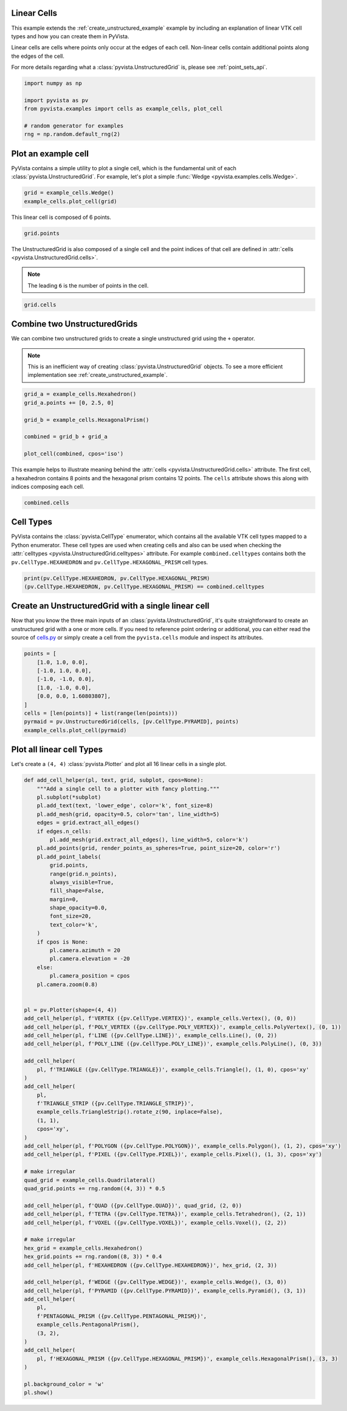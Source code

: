 
.. DO NOT EDIT.
.. THIS FILE WAS AUTOMATICALLY GENERATED BY SPHINX-GALLERY.
.. TO MAKE CHANGES, EDIT THE SOURCE PYTHON FILE:
.. "examples/00-load/linear-cells.py"
.. LINE NUMBERS ARE GIVEN BELOW.

.. only:: html

    .. note::
        :class: sphx-glr-download-link-note

        :ref:`Go to the end <sphx_glr_download_examples_00-load_linear-cells.py>`
        to download the full example code

.. rst-class:: sphx-glr-example-title

.. _sphx_glr_examples_00-load_linear-cells.py:


.. _linear_cells_example:

Linear Cells
~~~~~~~~~~~~

This example extends the :ref:`create_unstructured_example` example by
including an explanation of linear VTK cell types and how you can create them in
PyVista.

Linear cells are cells where points only occur at the edges of each
cell. Non-linear cells contain additional points along the edges of the cell.

For more details regarding what a :class:`pyvista.UnstructuredGrid` is, please
see :ref:`point_sets_api`.

.. GENERATED FROM PYTHON SOURCE LINES 18-27

.. code-block:: default

    import numpy as np

    import pyvista as pv
    from pyvista.examples import cells as example_cells, plot_cell

    # random generator for examples
    rng = np.random.default_rng(2)









.. GENERATED FROM PYTHON SOURCE LINES 28-34

Plot an example cell
~~~~~~~~~~~~~~~~~~~~
PyVista contains a simple utility to plot a single cell, which is the
fundamental unit of each :class:`pyvista.UnstructuredGrid`. For example,
let's plot a simple :func:`Wedge <pyvista.examples.cells.Wedge>`.


.. GENERATED FROM PYTHON SOURCE LINES 34-38

.. code-block:: default

    grid = example_cells.Wedge()
    example_cells.plot_cell(grid)





.. image-sg:: /examples/00-load/images/sphx_glr_linear-cells_001.png
   :alt: linear cells
   :srcset: /examples/00-load/images/sphx_glr_linear-cells_001.png
   :class: sphx-glr-single-img





.. GENERATED FROM PYTHON SOURCE LINES 39-40

This linear cell is composed of 6 points.

.. GENERATED FROM PYTHON SOURCE LINES 40-44

.. code-block:: default


    grid.points






.. rst-class:: sphx-glr-script-out

 .. code-block:: none


    pyvista_ndarray([[0. , 1. , 0. ],
                     [0. , 0. , 0. ],
                     [0. , 0.5, 0.5],
                     [1. , 1. , 0. ],
                     [1. , 0. , 0. ],
                     [1. , 0.5, 0.5]])



.. GENERATED FROM PYTHON SOURCE LINES 45-50

The UnstructuredGrid is also composed of a single cell and the point indices
of that cell are defined in :attr:`cells <pyvista.UnstructuredGrid.cells>`.

.. note::
   The leading ``6`` is the number of points in the cell.

.. GENERATED FROM PYTHON SOURCE LINES 50-54

.. code-block:: default


    grid.cells






.. rst-class:: sphx-glr-script-out

 .. code-block:: none


    array([6, 0, 1, 2, 3, 4, 5])



.. GENERATED FROM PYTHON SOURCE LINES 55-64

Combine two UnstructuredGrids
~~~~~~~~~~~~~~~~~~~~~~~~~~~~~
We can combine two unstructured grids to create a single unstructured grid
using the ``+`` operator.

.. note::
   This is an inefficient way of creating :class:`pyvista.UnstructuredGrid`
   objects. To see a more efficient implementation see
   :ref:`create_unstructured_example`.

.. GENERATED FROM PYTHON SOURCE LINES 64-75

.. code-block:: default


    grid_a = example_cells.Hexahedron()
    grid_a.points += [0, 2.5, 0]

    grid_b = example_cells.HexagonalPrism()

    combined = grid_b + grid_a

    plot_cell(combined, cpos='iso')





.. image-sg:: /examples/00-load/images/sphx_glr_linear-cells_002.png
   :alt: linear cells
   :srcset: /examples/00-load/images/sphx_glr_linear-cells_002.png
   :class: sphx-glr-single-img





.. GENERATED FROM PYTHON SOURCE LINES 76-80

This example helps to illustrate meaning behind the :attr:`cells
<pyvista.UnstructuredGrid.cells>` attribute. The first cell, a hexahedron
contains 8 points and the hexagonal prism contains 12 points. The ``cells``
attribute shows this along with indices composing each cell.

.. GENERATED FROM PYTHON SOURCE LINES 80-84

.. code-block:: default


    combined.cells






.. rst-class:: sphx-glr-script-out

 .. code-block:: none


    array([ 8,  0,  1,  2,  3,  4,  5,  6,  7, 12,  8,  9, 10, 11, 12, 13, 14,
           15, 16, 17, 18, 19])



.. GENERATED FROM PYTHON SOURCE LINES 85-93

Cell Types
~~~~~~~~~~
PyVista contains the :class:`pyvista.CellType` enumerator, which contains all the
available VTK cell types mapped to a Python enumerator. These cell types are
used when creating cells and also can be used when checking the
:attr:`celltypes <pyvista.UnstructuredGrid.celltypes>` attribute. For example
``combined.celltypes`` contains both the ``pv.CellType.HEXAHEDRON`` and
``pv.CellType.HEXAGONAL_PRISM`` cell types.

.. GENERATED FROM PYTHON SOURCE LINES 93-98

.. code-block:: default


    print(pv.CellType.HEXAHEDRON, pv.CellType.HEXAGONAL_PRISM)
    (pv.CellType.HEXAHEDRON, pv.CellType.HEXAGONAL_PRISM) == combined.celltypes






.. rst-class:: sphx-glr-script-out

 .. code-block:: none

    CellType.HEXAHEDRON CellType.HEXAGONAL_PRISM

    array([ True,  True])



.. GENERATED FROM PYTHON SOURCE LINES 99-107

Create an UnstructuredGrid with a single linear cell
~~~~~~~~~~~~~~~~~~~~~~~~~~~~~~~~~~~~~~~~~~~~~~~~~~~~
Now that you know the three main inputs of an
:class:`pyvista.UnstructuredGrid`, it's quite straightforward to create an
unstructured grid with a one or more cells. If you need to reference point
ordering or additional, you can either read the source of `cells.py
<https://github.com/pyvista/pyvista/blob/main/pyvista/examples/cells.py>`_ or
simply create a cell from the ``pyvista.cells`` module and inspect its attributes.

.. GENERATED FROM PYTHON SOURCE LINES 107-120

.. code-block:: default


    points = [
        [1.0, 1.0, 0.0],
        [-1.0, 1.0, 0.0],
        [-1.0, -1.0, 0.0],
        [1.0, -1.0, 0.0],
        [0.0, 0.0, 1.60803807],
    ]
    cells = [len(points)] + list(range(len(points)))
    pyrmaid = pv.UnstructuredGrid(cells, [pv.CellType.PYRAMID], points)
    example_cells.plot_cell(pyrmaid)





.. image-sg:: /examples/00-load/images/sphx_glr_linear-cells_003.png
   :alt: linear cells
   :srcset: /examples/00-load/images/sphx_glr_linear-cells_003.png
   :class: sphx-glr-single-img





.. GENERATED FROM PYTHON SOURCE LINES 121-125

Plot all linear cell Types
~~~~~~~~~~~~~~~~~~~~~~~~~~
Let's create a ``(4, 4)`` :class:`pyvista.Plotter` and plot all 16 linear
cells in a single plot.

.. GENERATED FROM PYTHON SOURCE LINES 125-200

.. code-block:: default



    def add_cell_helper(pl, text, grid, subplot, cpos=None):
        """Add a single cell to a plotter with fancy plotting."""
        pl.subplot(*subplot)
        pl.add_text(text, 'lower_edge', color='k', font_size=8)
        pl.add_mesh(grid, opacity=0.5, color='tan', line_width=5)
        edges = grid.extract_all_edges()
        if edges.n_cells:
            pl.add_mesh(grid.extract_all_edges(), line_width=5, color='k')
        pl.add_points(grid, render_points_as_spheres=True, point_size=20, color='r')
        pl.add_point_labels(
            grid.points,
            range(grid.n_points),
            always_visible=True,
            fill_shape=False,
            margin=0,
            shape_opacity=0.0,
            font_size=20,
            text_color='k',
        )
        if cpos is None:
            pl.camera.azimuth = 20
            pl.camera.elevation = -20
        else:
            pl.camera_position = cpos
        pl.camera.zoom(0.8)


    pl = pv.Plotter(shape=(4, 4))
    add_cell_helper(pl, f'VERTEX ({pv.CellType.VERTEX})', example_cells.Vertex(), (0, 0))
    add_cell_helper(pl, f'POLY_VERTEX ({pv.CellType.POLY_VERTEX})', example_cells.PolyVertex(), (0, 1))
    add_cell_helper(pl, f'LINE ({pv.CellType.LINE})', example_cells.Line(), (0, 2))
    add_cell_helper(pl, f'POLY_LINE ({pv.CellType.POLY_LINE})', example_cells.PolyLine(), (0, 3))

    add_cell_helper(
        pl, f'TRIANGLE ({pv.CellType.TRIANGLE})', example_cells.Triangle(), (1, 0), cpos='xy'
    )
    add_cell_helper(
        pl,
        f'TRIANGLE_STRIP ({pv.CellType.TRIANGLE_STRIP})',
        example_cells.TriangleStrip().rotate_z(90, inplace=False),
        (1, 1),
        cpos='xy',
    )
    add_cell_helper(pl, f'POLYGON ({pv.CellType.POLYGON})', example_cells.Polygon(), (1, 2), cpos='xy')
    add_cell_helper(pl, f'PIXEL ({pv.CellType.PIXEL})', example_cells.Pixel(), (1, 3), cpos='xy')

    # make irregular
    quad_grid = example_cells.Quadrilateral()
    quad_grid.points += rng.random((4, 3)) * 0.5

    add_cell_helper(pl, f'QUAD ({pv.CellType.QUAD})', quad_grid, (2, 0))
    add_cell_helper(pl, f'TETRA ({pv.CellType.TETRA})', example_cells.Tetrahedron(), (2, 1))
    add_cell_helper(pl, f'VOXEL ({pv.CellType.VOXEL})', example_cells.Voxel(), (2, 2))

    # make irregular
    hex_grid = example_cells.Hexahedron()
    hex_grid.points += rng.random((8, 3)) * 0.4
    add_cell_helper(pl, f'HEXAHEDRON ({pv.CellType.HEXAHEDRON})', hex_grid, (2, 3))

    add_cell_helper(pl, f'WEDGE ({pv.CellType.WEDGE})', example_cells.Wedge(), (3, 0))
    add_cell_helper(pl, f'PYRAMID ({pv.CellType.PYRAMID})', example_cells.Pyramid(), (3, 1))
    add_cell_helper(
        pl,
        f'PENTAGONAL_PRISM ({pv.CellType.PENTAGONAL_PRISM})',
        example_cells.PentagonalPrism(),
        (3, 2),
    )
    add_cell_helper(
        pl, f'HEXAGONAL_PRISM ({pv.CellType.HEXAGONAL_PRISM})', example_cells.HexagonalPrism(), (3, 3)
    )

    pl.background_color = 'w'
    pl.show()



.. image-sg:: /examples/00-load/images/sphx_glr_linear-cells_004.png
   :alt: linear cells
   :srcset: /examples/00-load/images/sphx_glr_linear-cells_004.png
   :class: sphx-glr-single-img






.. rst-class:: sphx-glr-timing

   **Total running time of the script:** ( 0 minutes  4.665 seconds)


.. _sphx_glr_download_examples_00-load_linear-cells.py:

.. only:: html

  .. container:: sphx-glr-footer sphx-glr-footer-example




    .. container:: sphx-glr-download sphx-glr-download-python

      :download:`Download Python source code: linear-cells.py <linear-cells.py>`

    .. container:: sphx-glr-download sphx-glr-download-jupyter

      :download:`Download Jupyter notebook: linear-cells.ipynb <linear-cells.ipynb>`


.. only:: html

 .. rst-class:: sphx-glr-signature

    `Gallery generated by Sphinx-Gallery <https://sphinx-gallery.github.io>`_
